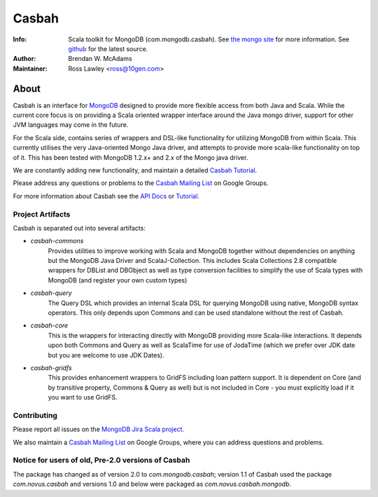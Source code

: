 ======
Casbah
======
:Info: Scala toolkit for MongoDB (com.mongodb.casbah). See `the mongo site <http://www.mongodb.org>`_ for more information. See `github <http://github.com/mongodb/casbah/tree>`_ for the latest source.
:Author: Brendan W. McAdams
:Maintainer: Ross Lawley <ross@10gen.com>

.. image:: https://travis-ci.org/mongodb/casbah.png?branch=master
  :target: https://travis-ci.org/mongodb/casbah

About
=====
Casbah is an interface for `MongoDB <http://www.mongodb.org>`_ designed to
provide more flexible access from both Java and Scala.  While the current core
focus is on providing a Scala oriented wrapper interface around the Java mongo
driver, support for other JVM languages may come in the future.

For the Scala side, contains series of wrappers and DSL-like functionality for
utilizing MongoDB from within Scala. This currently utilises the very
Java-oriented Mongo Java driver, and attempts to provide more scala-like
functionality on top of it. This has been tested with MongoDB 1.2.x+ and 2.x of
the Mongo java driver.

We are constantly adding new functionality, and maintain a detailed
`Casbah Tutorial <http://mongodb.github.com/casbah/tutorial.html>`_.

Please address any questions or problems to the
`Casbah Mailing List <http://groups.google.com/group/mongodb-casbah-users>`_ on
Google Groups.

For more information about Casbah see the
`API Docs <http://mongodb.github.com/casbah/scaladoc/>`_ or
`Tutorial <http://mongodb.github.com/casbah/tutorial.html>`_.

Project Artifacts
-----------------

Casbah is separated out into several artifacts:

* *casbah-commons*
   Provides utilities to improve working with Scala and MongoDB together
   without dependencies on anything but the MongoDB Java Driver and
   ScalaJ-Collection.  This includes Scala Collections 2.8 compatible
   wrappers for DBList and DBObject as well as type conversion facilities to
   simplify the use of Scala types with MongoDB (and register your own custom
   types)
* *casbah-query*
   The Query DSL which provides an internal Scala DSL for querying MongoDB
   using native, MongoDB syntax operators.  This only depends upon Commons and
   can be used standalone without the rest of Casbah.
* *casbah-core*
   This is the wrappers for interacting directly with MongoDB providing more
   Scala-like interactions.  It depends upon both Commons and Query as well as
   ScalaTime for use of JodaTime (which we prefer over JDK date but you are
   welcome to use JDK Dates).
* *casbah-gridfs*
   This provides enhancement wrappers to GridFS including loan pattern
   support.  It is dependent on Core (and by transitive property, Commons &
   Query as well) but is not included in Core - you must explicitly load if it
   you want to use GridFS.

Contributing
------------

Please report all issues on the
`MongoDB Jira Scala project <http://jira.mongodb.org/browse/SCALA>`_.

We also maintain a
`Casbah Mailing List <http://groups.google.com/group/mongodb-casbah-users>`_
on Google Groups, where you can address questions and problems.

Notice for users of old, Pre-2.0 versions of Casbah
---------------------------------------------------

The package has changed as of version 2.0 to `com.mongodb.casbah`; version 1.1
of Casbah used the package `com.novus.casbah` and versions 1.0 and below were
packaged as `com.novus.casbah.mongodb`.
